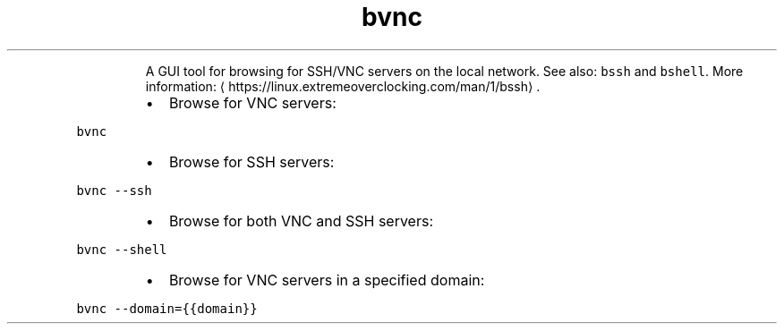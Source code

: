 .TH bvnc
.PP
.RS
A GUI tool for browsing for SSH/VNC servers on the local network.
See also: \fB\fCbssh\fR and \fB\fCbshell\fR\&.
More information: \[la]https://linux.extremeoverclocking.com/man/1/bssh\[ra]\&.
.RE
.RS
.IP \(bu 2
Browse for VNC servers:
.RE
.PP
\fB\fCbvnc\fR
.RS
.IP \(bu 2
Browse for SSH servers:
.RE
.PP
\fB\fCbvnc \-\-ssh\fR
.RS
.IP \(bu 2
Browse for both VNC and SSH servers:
.RE
.PP
\fB\fCbvnc \-\-shell\fR
.RS
.IP \(bu 2
Browse for VNC servers in a specified domain:
.RE
.PP
\fB\fCbvnc \-\-domain={{domain}}\fR
